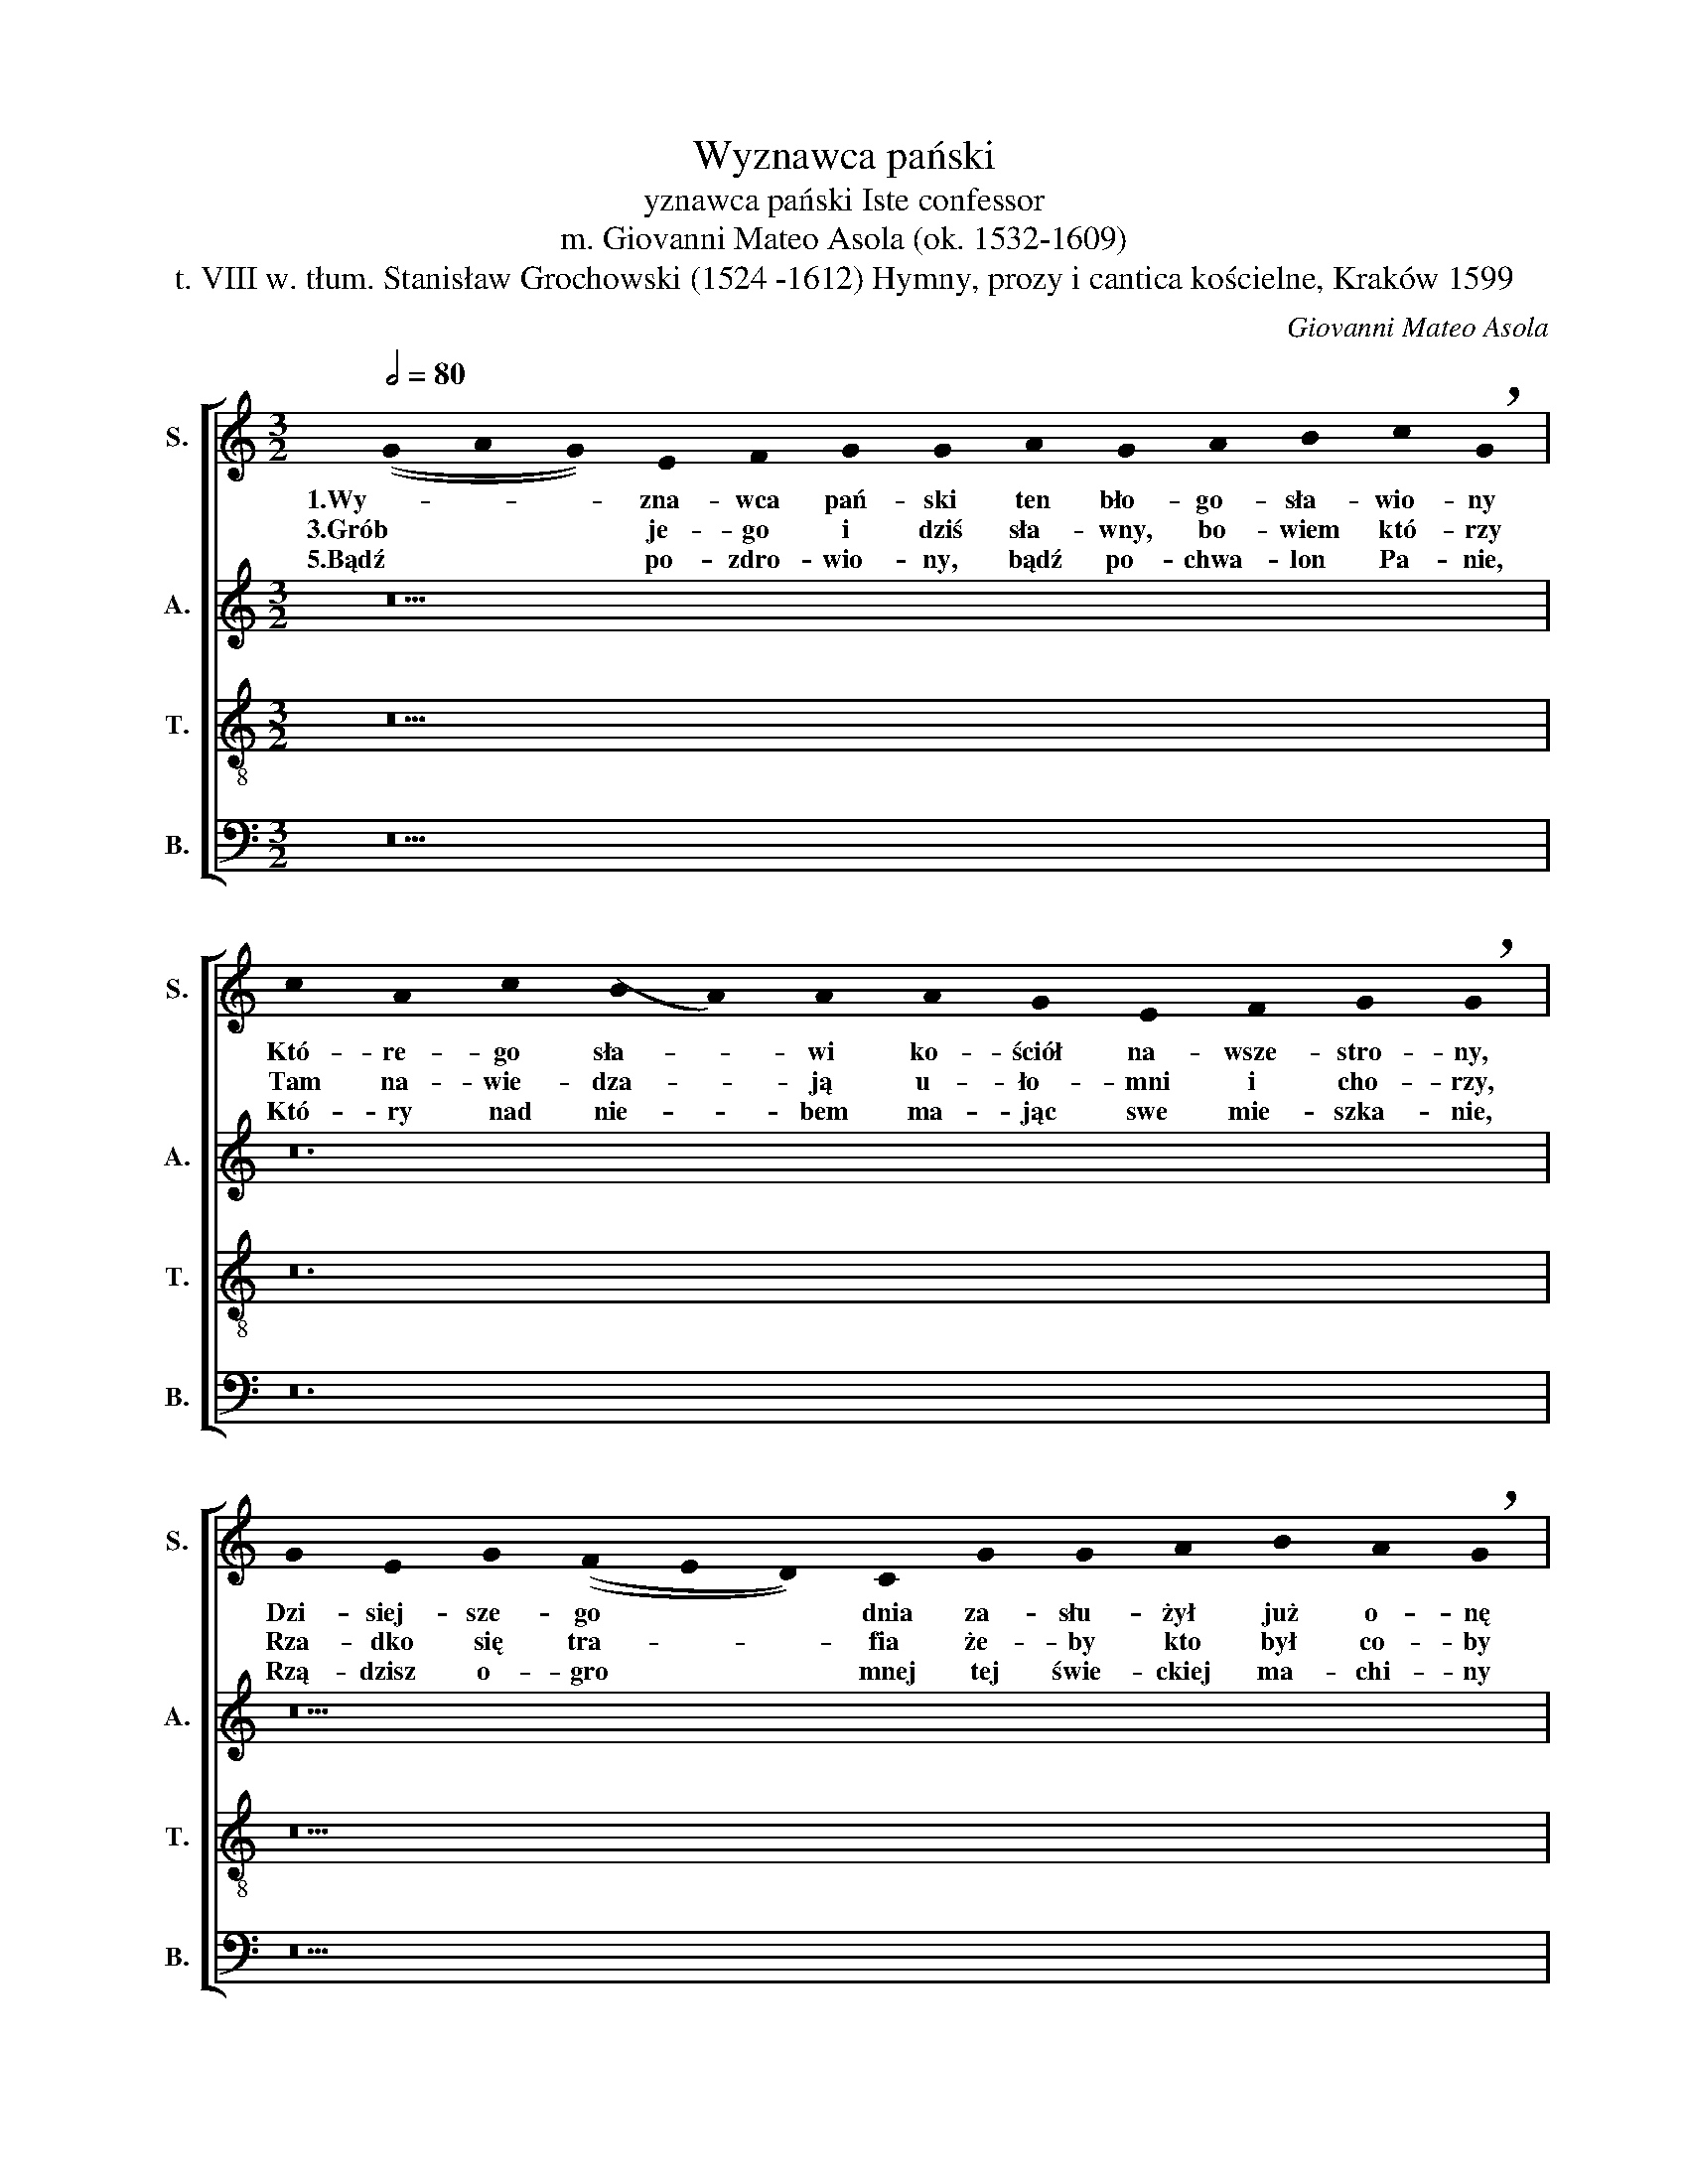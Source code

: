 X:1
T:Wyznawca pański
T:                yznawca pański Iste confessor 
T:m. Giovanni Mateo Asola (ok. 1532-1609) 
T:t. VIII w. tłum. Stanisław Grochowski (1524 -1612) Hymny, prozy i cantica kościelne, Kraków 1599 
C:Giovanni Mateo Asola
%%score [ 1 2 3 4 ]
L:1/8
Q:1/2=80
M:3/2
K:C
V:1 treble nm="S." snm="S."
V:2 treble nm="A." snm="A."
V:3 treble-8 nm="T." snm="T."
V:4 bass nm="B." snm="B."
V:1
 ((!stemless!G2 !stemless!A2 !stemless!G2)) !stemless!E2 !stemless!F2 !stemless!G2 !stemless!G2 !stemless!A2 !stemless!G2 !stemless!A2 !stemless!B2 !stemless!c2 !breath!!stemless!G2 | %1
w: 1.Wy- * * zna- wca pań- ski ten bło- go- sła- wio- ny|
w: 3.Grób * * je- go i dziś sła- wny,  bo- wiem  któ- rzy|
w: 5.Bądź * * po- zdro- wio- ny, bądź  po- chwa- lon Pa- nie,|
 !stemless!c2 !stemless!A2 !stemless!c2 ((!stemless!B2 !stemless!A2)) !stemless!A2 !stemless!A2 !stemless!G2 !stemless!E2 !stemless!F2 !stemless!G2 !breath!!stemless!G2 | %2
w: Któ- re- go sła- * wi ko- ściół na- wsze- stro- ny,|
w: Tam na- wie- dza- * ją u- ło- mni i cho- rzy,|
w: Któ- ry nad nie- * bem ma- jąc swe mie- szka- nie,|
 !stemless!G2 !stemless!E2 !stemless!G2 ((!stemless!F2 !stemless!E2 !stemless!D2)) !stemless!C2 !stemless!G2 !stemless!G2 !stemless!A2 !stemless!B2 !stemless!A2 !breath!!stemless!G2 | %3
w: Dzi- siej- sze- go * * dnia za- słu- żył już o- nę|
w: Rza- dko się tra- * * fia że- by kto był co- by|
w: Rzą- dzisz   o- gro * * mnej  tej świe- ckiej ma- chi- ny|
 ((!stemless!A2 !stemless!B2 !stemless!c2 !stemless!B2 !stemless!A2 !stemless!G2)) !stemless!A2 !stemless!B2 !stemless!A2 !breath!!stemless!G2 || %4
w: W nie- * * * * * bie ko- ro- nę.|
w: Nie * * * * * zbył cho- ro- by.|
w: Wszy- * * * * * stkie  kra- i- ny.|
 ((!stemless!G2 !stemless!A2 !stemless!G2)) ((!stemless!F2 !stemless!G2)) z2 | %5
w: |
w: |
w: A- * * men. *|
[M:4/2][Q:1/2=120] ((G8 A8 | G8)) E4 F4 | G8 G8 | A4 G4 A4 B4 | c8 G8 | c8 A4 c4 | B8 A8 | %12
w: 2.Któ- *|* ry tu|wszy- stkim|świe- cił po- bo-|żno- ścią,|Po- ko- rą,|wsty- dem,|
w: 4.Zkąd *|* mu-  dziś|chór nasz|tę hi- mnę za-|czy- na,|I sła- wę|je- go|
w: |||||||
 A4 G4 E4 ^F4 | G8 G8 | G8 E4 G4 | ((F4 E4 D8)) | C8 G4 G4 | A4 F4 A8 | G8 ((A4 B4 | c8 A8)) | %20
w: pa- nień-  stwem, trze-|źwo- ścią,|Do- kąd ży-|wo- * *|tne cie- pło|o- ży- wia-|ło Czło- *||
w: chę- tli- wie wspo-|mi- na,|A- by więc|je- * *|go za- słu-|gi i mo-|dły Nas *||
w: ||||||||
 _B4 B4 A8 | G16 |] %22
w: nki- i cia-|ło.|
w: w nie- bo wwio-|dły.|
w: ||
V:2
 z26 | z24 | z26 | z20 || z12 |[M:4/2] ((D16 | B,8)) C4 D4 | E8 D8 | F4 E4 F4 F4 | E8 E8 | %10
w: |||||2.Któ-|* ry tu|wszy- stkim|świe- cił po- bo-|żno- ścią,|
w: |||||4.Zkąd|* mu dziś|chór nasz|tę hi- mnę za-|czy- na,|
 E8 D4 E4 | E8 E8 | D4 B,4 E4 D4 | E8 D8 | D8 C4 C4 | A,4 C8 B,4 | C8 E4 D4 | D4 D4 E8 | %18
w: Po- ko- rą,|wsty- dem,|pa- nień- stwem, trze-|źwo- ścią,|Do- kąd ży-|wo- * *|tne cie- pło|o- ży- wia-|
w: I sła- wę|je- go|chę- tli- wie wspo-|mi- na|A- by więc|je- * *|go za- słu-|gi i mo-|
 E8 ((E4 G4- | G4)) E4 F8 | D16 | D16 |] %22
w: ło Czło- *|* nki i|cia-|ło.|
w: dły Nas *|* w nie- bo|wwio-|dły.|
V:3
 z26 | z24 | z26 | z20 || z12 |[M:4/2] ((G8 ^F8)) | G8 G4 A4 | c8 B8 | c4 c4 c4 d4 | G8 c8 | %10
w: |||||2.Któ- *|* ry tu|wszy- stkim|świe- cił po- bo-|żno- ścią,|
w: |||||4.Zkąd *|* mu dziś|chór nasz|tę hi- mnę za-|czy- na,|
 G8 F4 A4 | ^G8 A8 | F4 G4 c4 A4 | c8 B8 | B8 G6 E2 | F4 G6 F2 D4 | E8 c4 B4 | A4 A4 c8 | %18
w: Po- ko- rą,|wsty- dem,|pa- nień- stwem, trze-|źwo- ścią,|Do- kąd ży-|wo- * * *|tne cie- pło|o- ży- wia-|
w: I sła- wę|je- go|chę- tli- wie wspo-|mi- na|A- by więc|je- * * *|go za- słu-|gi i mo-|
 B8 ((c4 d4 | e4 c8)) ((d2 c2)) | ((_B2 A2)) ((G8"^#" ^F4)) | G16 |] %22
w: ło Czło- *|* * nki *|i * cia- *|ło.|
w: dły Nas *|* * w nie- *|bo * wwio- *|dły.|
V:4
 z26 | z24 | z26 | z20 || z12 |[M:4/2] ((G,,8 D,8)) | E,8 E,4 D,4 | C,8 G,8 | F,4 C,4 F,4 D,4 | %9
w: |||||3.Któ- *|* ry tu|wszy- stkim|świe- cił po- bo-|
w: |||||4.Zkąd *|* mu dziś|chór nasz|tę hi- mnę za-|
 C,8 C,8 | C,8 D,4 A,,4 | E,8 A,,8 | D,4 E,4 C,4 D,4 | C,8 G,,8 | G,8 ((C,2 D,2)) ((E,2 C,2)) | %15
w: żno- ścią,|Po- ko- rą,|wsty- dem,|pa- nień- stwem, trze-|źwio- ścią,|Do- kąd * ży- *|
w: czy- na,|I sła- wę|je- go|chę- tli- wie wspo-|mi- na|A- by * więc *|
 ((D,4 C,4 G,,8)) | C,8 C,4 G,,4 | D,4 D,4 A,,8 | E,8 (((A,4 G,4 | C,8))) F,4 D,4 | ((G,8 D,8)) | %21
w: wo- * *|tne cie- pło-|o- ży- wia-|ło Czło- *|* nki i|cia- *|
w: je- * *|go za- słu-|gi i mo-|dły Nas *|* w nie- bo|wwio- *|
 G,,16 |] %22
w: ło.|
w: dły.|

